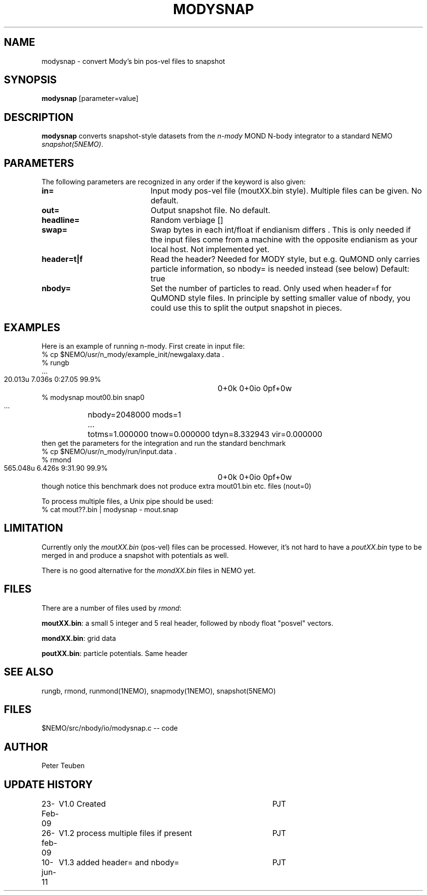 .TH MODYSNAP 1NEMO "10 June 2011"
.SH NAME
modysnap \- convert Mody's bin pos-vel files to snapshot
.SH SYNOPSIS
\fBmodysnap\fP [parameter=value]
.SH DESCRIPTION
\fBmodysnap\fP converts snapshot-style datasets from
the \fIn-mody\fP MOND N-body integrator to a standard
NEMO \fIsnapshot(5NEMO)\fP.
.SH PARAMETERS
The following parameters are recognized in any order if the keyword
is also given:
.TP 20
\fBin=\fP
Input mody pos-vel file (moutXX.bin style). Multiple files can be given.
No default.
.TP
\fBout=\fP
Output snapshot file. No default.
.TP
\fBheadline=\fP
Random verbiage []     
.TP
\fBswap=\fP
Swap bytes in each int/float if endianism differs . This is only needed if
the input files come from a machine with the opposite endianism as your
local host.
Not implemented yet.
.TP
\fBheader=t|f\fP
Read the header?  Needed for MODY style, but e.g. QuMOND only carries
particle information, so nbody= is needed instead (see below)
Default: true
.TP
\fBnbody=\fP
Set the number of particles to read. Only used when \fPheader=f\fP for QuMOND
style files. In principle by setting smaller value of nbody, you could use 
this to split the output snapshot in pieces.
.SH EXAMPLES
Here is an example of running n-mody. First create in input file:
.nf
  % cp $NEMO/usr/n_mody/example_init/newgalaxy.data .
  % rungb
   ...
  20.013u 7.036s 0:27.05 99.9%	0+0k 0+0io 0pf+0w
  % modysnap mout00.bin snap0
   ...	nbody=2048000 mods=1
   ...	totms=1.000000 tnow=0.000000 tdyn=8.332943 vir=0.000000
.fi
then get the parameters for the integration and run the standard benchmark
.fi
  % cp $NEMO/usr/n_mody/run/input.data .
  % rmond
  565.048u 6.426s 9:31.90 99.9%	0+0k 0+0io 0pf+0w
.nf
.fi
though notice this benchmark does not produce extra mout01.bin etc. files (nout=0)
.PP
To process multiple files, a Unix pipe should be used:
.nf
  % cat mout??.bin | modysnap - mout.snap
.fi
.SH LIMITATION
Currently only the \fImoutXX.bin\fP (pos-vel) files can be processed. 
However, it's not hard to have a \fIpoutXX.bin\fP type to be merged
in and produce a snapshot with potentials as well.
.PP
There is no good alternative for the \fImondXX.bin\fP files in
NEMO yet.
.SH FILES
There are a number of files used by \fIrmond\fP:
.PP
\fBmoutXX.bin\fP: a small 5 integer and 5 real header, followed by nbody
float "posvel" vectors.
.PP
\fBmondXX.bin\fP: grid data
.PP
\fBpoutXX.bin\fP: particle potentials. Same header

.SH SEE ALSO
rungb, rmond, runmond(1NEMO), snapmody(1NEMO), snapshot(5NEMO)
.SH FILES
$NEMO/src/nbody/io/modysnap.c  -- code
.SH AUTHOR
Peter Teuben
.SH UPDATE HISTORY
.nf
.ta +1.0i +4.0i
23-Feb-09	V1.0 Created	PJT
26-feb-09	V1.2 process multiple files if present	PJT
10-jun-11	V1.3 added header= and nbody=	PJT
.fi
